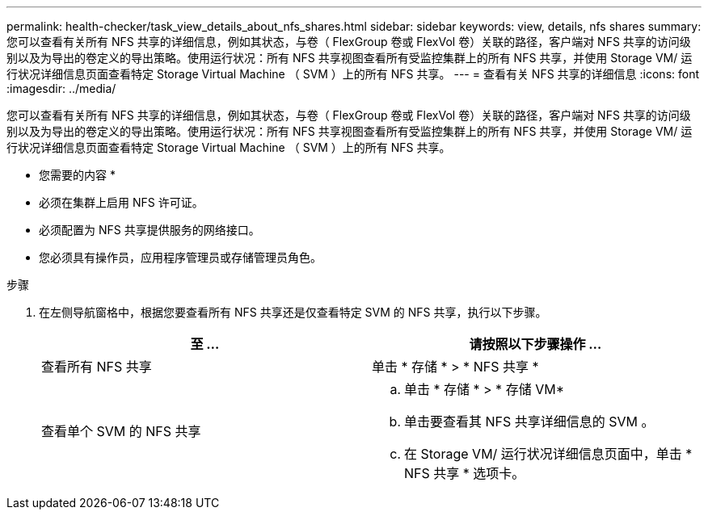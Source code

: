 ---
permalink: health-checker/task_view_details_about_nfs_shares.html 
sidebar: sidebar 
keywords: view, details, nfs shares 
summary: 您可以查看有关所有 NFS 共享的详细信息，例如其状态，与卷（ FlexGroup 卷或 FlexVol 卷）关联的路径，客户端对 NFS 共享的访问级别以及为导出的卷定义的导出策略。使用运行状况：所有 NFS 共享视图查看所有受监控集群上的所有 NFS 共享，并使用 Storage VM/ 运行状况详细信息页面查看特定 Storage Virtual Machine （ SVM ）上的所有 NFS 共享。 
---
= 查看有关 NFS 共享的详细信息
:icons: font
:imagesdir: ../media/


[role="lead"]
您可以查看有关所有 NFS 共享的详细信息，例如其状态，与卷（ FlexGroup 卷或 FlexVol 卷）关联的路径，客户端对 NFS 共享的访问级别以及为导出的卷定义的导出策略。使用运行状况：所有 NFS 共享视图查看所有受监控集群上的所有 NFS 共享，并使用 Storage VM/ 运行状况详细信息页面查看特定 Storage Virtual Machine （ SVM ）上的所有 NFS 共享。

* 您需要的内容 *

* 必须在集群上启用 NFS 许可证。
* 必须配置为 NFS 共享提供服务的网络接口。
* 您必须具有操作员，应用程序管理员或存储管理员角色。


.步骤
. 在左侧导航窗格中，根据您要查看所有 NFS 共享还是仅查看特定 SVM 的 NFS 共享，执行以下步骤。
+
[cols="2*"]
|===
| 至 ... | 请按照以下步骤操作 ... 


 a| 
查看所有 NFS 共享
 a| 
单击 * 存储 * > * NFS 共享 *



 a| 
查看单个 SVM 的 NFS 共享
 a| 
.. 单击 * 存储 * > * 存储 VM*
.. 单击要查看其 NFS 共享详细信息的 SVM 。
.. 在 Storage VM/ 运行状况详细信息页面中，单击 * NFS 共享 * 选项卡。


|===

